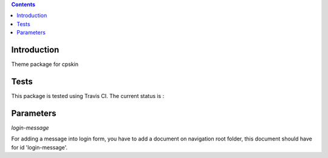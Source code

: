 .. contents::

Introduction
============

Theme package for cpskin


Tests
=====

This package is tested using Travis CI. The current status is :

.. image:: https://travis-ci.org/IMIO/cpskin.theme.png
    :target: http://travis-ci.org/IMIO/cpskin.theme


Parameters
==========

`login-message`

For adding a message into login form, you have to add a document on navigation root folder, this document should have for id 'login-message'.



